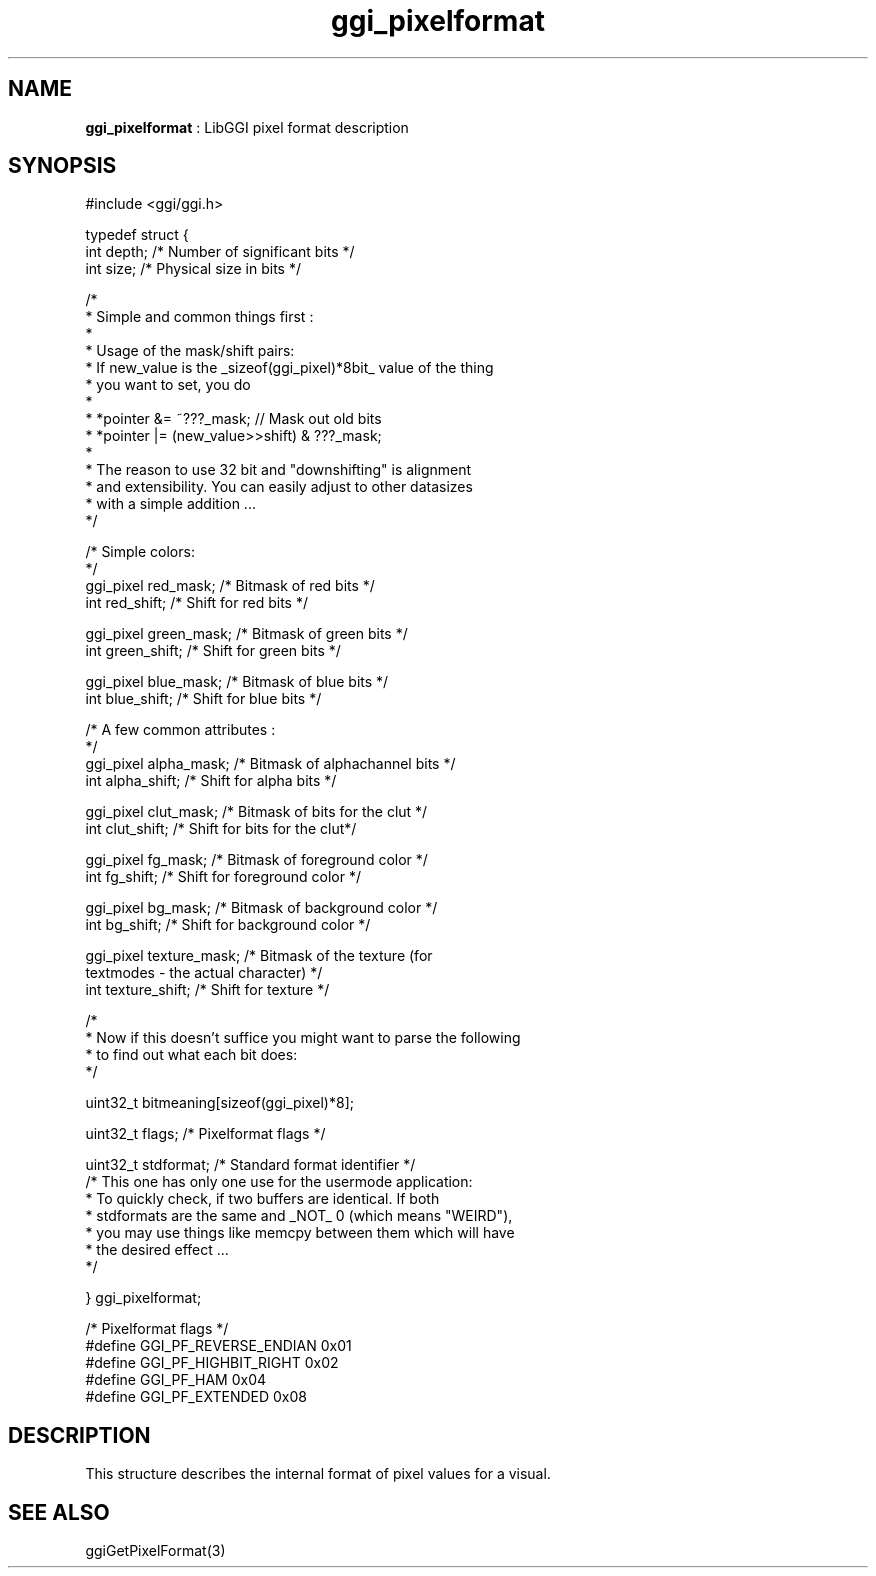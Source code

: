.TH "ggi_pixelformat" 3 "2006-12-30" "libggi-2.2.x" GGI
.SH NAME
\fBggi_pixelformat\fR : LibGGI pixel format description
.SH SYNOPSIS
.nb
.nf
#include <ggi/ggi.h>

typedef struct {
      int             depth;          /* Number of significant bits */
      int             size;           /* Physical size in bits */

      /* 
       * Simple and common things first :
       * 
       * Usage of the mask/shift pairs:
       * If new_value is the _sizeof(ggi_pixel)*8bit_ value of the thing 
       * you want to set, you do
       *
       * *pointer &= ~???_mask;               // Mask out old bits 
       * *pointer |= (new_value>>shift) & ???_mask;
       * 
       * The reason to use 32 bit and "downshifting" is alignment
       * and extensibility. You can easily adjust to other datasizes
       * with a simple addition ...
       */
      
      /* Simple colors:
       */
      ggi_pixel       red_mask;       /* Bitmask of red bits */
      int             red_shift;      /* Shift  for red bits */

      ggi_pixel       green_mask;     /* Bitmask of green bits */
      int             green_shift;    /* Shift  for green bits */

      ggi_pixel       blue_mask;      /* Bitmask of blue bits */
      int             blue_shift;     /* Shift  for blue bits */

      /* A few common attributes :
       */
      ggi_pixel       alpha_mask;     /* Bitmask of alphachannel bits */
      int             alpha_shift;    /* Shift  for alpha bits */

      ggi_pixel       clut_mask;      /* Bitmask of bits for the clut */
      int             clut_shift;     /* Shift  for bits for the clut*/

      ggi_pixel       fg_mask;        /* Bitmask of foreground color */
      int             fg_shift;       /* Shift  for foreground color */

      ggi_pixel       bg_mask;        /* Bitmask of background color */
      int             bg_shift;       /* Shift  for background color */

      ggi_pixel       texture_mask;   /* Bitmask of the texture (for
                                         textmodes - the actual character) */
      int             texture_shift;  /* Shift  for texture */

      /*
       * Now if this doesn't suffice you might want to parse the following
       * to find out what each bit does:
       */

      uint32_t                bitmeaning[sizeof(ggi_pixel)*8];

      uint32_t                flags;          /* Pixelformat flags */

      uint32_t                stdformat;      /* Standard format identifier */
      /* This one has only one use for the usermode application:
       * To quickly check, if two buffers are identical. If both
       * stdformats are the same and _NOT_ 0 (which means "WEIRD"),
       * you may use things like memcpy between them which will have
       * the desired effect ...
       */
      
} ggi_pixelformat;

/* Pixelformat flags */
#define GGI_PF_REVERSE_ENDIAN 0x01
#define GGI_PF_HIGHBIT_RIGHT  0x02
#define GGI_PF_HAM            0x04
#define GGI_PF_EXTENDED               0x08
.fi

.SH DESCRIPTION
This structure describes the internal format of pixel values for a visual.
.SH SEE ALSO
\f(CWggiGetPixelFormat(3)\fR
